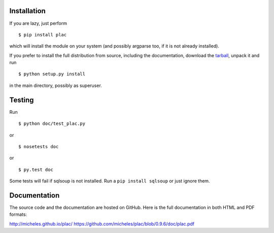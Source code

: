 Installation
-------------

If you are lazy, just perform

::

 $ pip install plac

which will install the module on your system (and possibly argparse
too, if it is not already installed).

If you prefer to install the full distribution from source, including
the documentation, download the tarball_, unpack it and run

::

 $ python setup.py install

in the main directory, possibly as superuser.

.. _tarball: http://pypi.python.org/pypi/plac

Testing
--------

Run

::

 $ python doc/test_plac.py

or

::

 $ nosetests doc

or

::

 $ py.test doc

Some tests will fail if sqlsoup is not installed. 
Run a ``pip install sqlsoup`` or just ignore them.

Documentation
--------------

The source code and the documentation are hosted on GitHub.
Here is the full documentation in both HTML and PDF formats:

http://micheles.github.io/plac/
https://github.com/micheles/plac/blob/0.9.6/doc/plac.pdf
